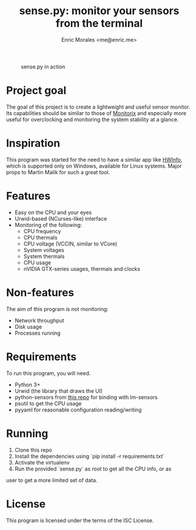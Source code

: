 #+TITLE: sense.py: monitor your sensors from the terminal
#+AUTHOR: Enric Morales <me@enric.me>

#+CAPTION: sense.py in action
#+NAME: fig:sensepy-demo
[[https://github.com/kiike/sense/raw/gh-pages/demo.gif]]

* Project goal
  The goal of this project is to create a lightweight and useful sensor monitor.
  Its capabilities should be similar to those of [[https://github.com/mikaku/Monitorix][Monitorix]] and especially more
  useful for overclocking and monitoring the system stability at a glance.

* Inspiration
  This program was started for the need to have a similar app like [[https://www.hwinfo.com/][HWInfo]], which
  is supported only on Windows, available for Linux systems. Major props to
  Martin Malik for such a great tool.

* Features
  - Easy on the CPU and your eyes
  - Urwid-based (NCurses-like) interface
  - Monitoring of the following:
    - CPU frequency
    - CPU thermals
    - CPU voltage (VCCIN, similar to VCore)
    - System voltages
    - System thermals
    - CPU usage
    - nVIDIA GTX-series usages, thermals and clocks

* Non-features
  The aim of this program is not monitoring:
  - Network throughput
  - Disk usage
  - Processes running

* Requirements
  To run this program, you will need.
  - Python 3+
  - Urwid (the library that draws the UI)
  - python-sensors from [[https://bitbucket.org/gleb_zhulik/][this repo]] for binding with lm-sensors
  - psutil to get the CPU usage
  - pyyaml for reasonable configuration reading/writing

* Running
  1. Clone this repo
  2. Install the dependencies using `pip install -r requirements.txt`
  3. Activate the virtualenv
  4. Run the provided `sense.py` as root to get all the CPU info, or as
  user to get a more limited set of data.

* License
  This program is licensed under the terms of the ISC License.
